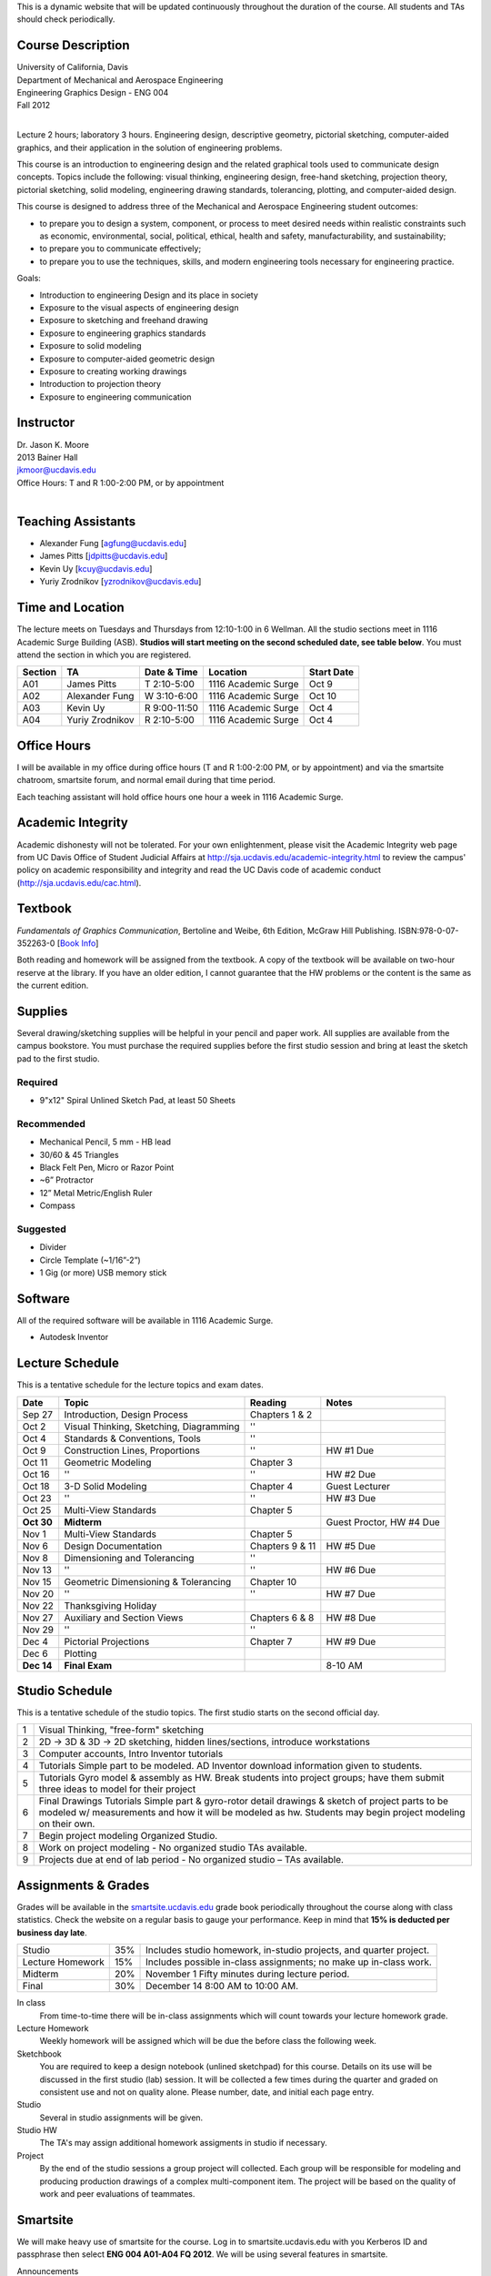 This is a dynamic website that will be updated continuously throughout the
duration of the course. All students and TAs should check periodically.

Course Description
==================

| University of California, Davis
| Department of Mechanical and Aerospace Engineering
| Engineering Graphics Design - ENG 004
| Fall 2012
|

Lecture 2 hours; laboratory 3 hours. Engineering design, descriptive geometry,
pictorial sketching, computer-aided graphics, and their application in the
solution of engineering problems.

This course is an introduction to engineering design and the related graphical
tools used to communicate design concepts. Topics include the following: visual
thinking, engineering design, free-hand sketching, projection theory, pictorial
sketching, solid modeling, engineering drawing standards, tolerancing,
plotting, and computer-aided design.

This course is designed to address three of the Mechanical and Aerospace
Engineering student outcomes:

- to prepare you to design a system, component, or process to meet desired
  needs within realistic constraints such as economic, environmental, social,
  political, ethical, health and safety, manufacturability, and sustainability;
- to prepare you to communicate effectively;
- to prepare you to use the techniques, skills, and modern engineering tools
  necessary for engineering practice.

Goals:

- Introduction to engineering Design and its place in society
- Exposure to the visual aspects of engineering design
- Exposure to sketching and freehand drawing
- Exposure to engineering graphics standards
- Exposure to solid modeling
- Exposure to computer-aided geometric design
- Exposure to creating working drawings
- Introduction to projection theory
- Exposure to engineering communication

Instructor
==========

| Dr. Jason K. Moore
| 2013 Bainer Hall
| jkmoor@ucdavis.edu
| Office Hours: T and R 1:00-2:00 PM, or by appointment
|

Teaching Assistants
===================

- Alexander Fung [agfung@ucdavis.edu]
- James Pitts [jdpitts@ucdavis.edu]
- Kevin Uy [kcuy@ucdavis.edu]
- Yuriy Zrodnikov [yzrodnikov@ucdavis.edu]

Time and Location
=================

The lecture meets on Tuesdays and Thursdays from 12:10-1:00 in 6 Wellman. All
the studio sections meet in 1116 Academic Surge Building (ASB). **Studios will
start meeting on the second scheduled date, see table below**. You must attend
the section in which you are registered.

=======  ===============  ============  ===================  ==========
Section  TA               Date & Time   Location             Start Date
=======  ===============  ============  ===================  ==========
A01      James Pitts      T 2:10-5:00   1116 Academic Surge  Oct 9
A02      Alexander Fung   W 3:10-6:00   1116 Academic Surge  Oct 10
A03      Kevin Uy         R 9:00-11:50  1116 Academic Surge  Oct 4
A04      Yuriy Zrodnikov  R 2:10-5:00   1116 Academic Surge  Oct 4
=======  ===============  ============  ===================  ==========

Office Hours
============

I will be available in my office during office hours (T and R 1:00-2:00 PM, or
by appointment) and via the smartsite chatroom, smartsite forum, and normal
email during that time period.

Each teaching assistant will hold office hours one hour a week in 1116 Academic
Surge.

Academic Integrity
==================

Academic dishonesty will not be tolerated. For your own enlightenment, please
visit the Academic Integrity web page from UC Davis Office of Student Judicial
Affairs at http://sja.ucdavis.edu/academic-integrity.html to review the campus'
policy on academic responsibility and integrity and read the UC Davis code of
academic conduct (http://sja.ucdavis.edu/cac.html).

Textbook
========

*Fundamentals of Graphics Communication*, Bertoline and Weibe, 6th Edition,
McGraw Hill Publishing. ISBN:978-0-07-352263-0 [`Book Info
<http://highered.mcgraw-hill.com/sites/0073522635/information_center_view0/>`_]

Both reading and homework will be assigned from the textbook. A copy of the
textbook will be available on two-hour reserve at the library. If you have an
older edition, I cannot guarantee that the HW problems or the content is the
same as the current edition.

Supplies
========

Several drawing/sketching supplies will be helpful in your pencil and paper
work. All supplies are available from the campus bookstore. You must purchase
the required supplies before the first studio session and bring at least the
sketch pad to the first studio.

Required
--------

- 9"x12" Spiral Unlined Sketch Pad, at least 50 Sheets

Recommended
-----------

- Mechanical Pencil, 5 mm - HB lead
- 30/60 & 45 Triangles
- Black Felt Pen, Micro or Razor Point
- ~6” Protractor
- 12” Metal Metric/English Ruler
- Compass

Suggested
---------

- Divider
- Circle Template (~1/16”-2”)
- 1 Gig (or more) USB memory stick

Software
========

All of the required software will be available in 1116 Academic Surge.

- Autodesk Inventor

Lecture Schedule
================

This is a tentative schedule for the lecture topics and exam dates.

==========  =======================================  ===============  =====
Date        Topic                                    Reading          Notes
==========  =======================================  ===============  =====
Sep 27      Introduction, Design Process             Chapters 1 & 2
Oct 2       Visual Thinking, Sketching, Diagramming  ''
Oct 4       Standards & Conventions, Tools           ''
Oct 9       Construction Lines, Proportions          ''               HW #1 Due
Oct 11      Geometric Modeling                       Chapter 3
Oct 16      ''                                       ''               HW #2 Due
Oct 18      3-D Solid Modeling                       Chapter 4        Guest Lecturer
Oct 23      ''                                       ''               HW #3 Due
Oct 25      Multi-View Standards                     Chapter 5
**Oct 30**   **Midterm**                                              Guest Proctor, HW #4 Due
Nov 1       Multi-View Standards                     Chapter 5
Nov 6       Design Documentation                     Chapters 9 & 11  HW #5 Due
Nov 8       Dimensioning and Tolerancing             ''
Nov 13      ''                                       ''               HW #6 Due
Nov 15      Geometric Dimensioning & Tolerancing     Chapter 10
Nov 20      ''                                       ''               HW #7 Due
Nov 22      Thanksgiving Holiday
Nov 27      Auxiliary and Section Views              Chapters 6 & 8   HW #8 Due
Nov 29      ''                                       ''
Dec 4       Pictorial Projections                    Chapter 7        HW #9 Due
Dec 6       Plotting
**Dec 14**  **Final Exam**                                            8-10 AM
==========  =======================================  ===============  =====

Studio Schedule
===============

This is a tentative schedule of the studio topics. The first studio starts on
the second official day.

=  =========================================================
1  Visual Thinking, "free-form" sketching
2  2D -> 3D & 3D -> 2D sketching, hidden lines/sections,
   introduce workstations
3  Computer accounts, Intro Inventor tutorials
4  Tutorials  Simple part to be modeled.
   AD Inventor download information given to students.
5  Tutorials  Gyro model & assembly as HW. Break students
   into project groups; have them submit three ideas to model
   for their project
6  Final Drawings Tutorials  Simple part & gyro-rotor detail
   drawings & sketch of project parts to be modeled w/
   measurements and how it will be modeled as hw. Students
   may begin project modeling on their own.
7  Begin project modeling  Organized Studio.
8  Work on project modeling - No organized studio  TAs
   available.
9  Projects due at end of lab period - No organized studio –
   TAs available.
=  =========================================================

Assignments & Grades
====================

Grades will be available in the smartsite.ucdavis.edu_ grade book periodically
throughout the course along with class statistics. Check the website on a
regular basis to gauge your performance. Keep in mind that **15% is deducted
per business day late**.

================  ===  ==========
Studio            35%  Includes studio homework, in-studio projects, and quarter project.
Lecture Homework  15%  Includes possible in-class assignments; no make up in-class work.
Midterm           20%  November 1 Fifty minutes during lecture period.
Final             30%  December 14  8:00 AM to 10:00 AM.
================  ===  ==========

.. _smartsite.ucdavis.edu: http://smartsite.ucdavis.edu

In class
   From time-to-time there will be in-class assignments which will count towards
   your lecture homework grade.
Lecture Homework
   Weekly homework will be assigned which will be due the before class the
   following week.
Sketchbook
   You are required to keep a design notebook (unlined sketchpad) for this course.
   Details on its use will be discussed in the first studio (lab) session. It will
   be collected a few times during the quarter and graded on consistent use and
   not on quality alone. Please number, date, and initial each page entry.
Studio
   Several in studio assignments will be given.
Studio HW
   The TA's may assign additional homework assigments in studio if necessary.
Project
   By the end of the studio sessions a group project will collected. Each group
   will be responsible for modeling and producing production drawings of a
   complex multi-component item. The project will be based on the quality of
   work and peer evaluations of teammates.

Smartsite
=========

We will make heavy use of smartsite for the course. Log in to
smartsite.ucdavis.edu with you Kerberos ID and passphrase then select **ENG 004
A01-A04 FQ 2012**. We will be using several features in smartsite.

Announcements
   All class annoucements will be sent to your ucd email address and be
   collected here. Check this regularly during the class for important
   information.
Assignments
   You will turn in some or all assignments through smartsite. If you have the
   ability to scan or take a clear photograph of your assignments, you can turn
   them in digitally. Otherwise they must be handed in at the beginning of
   class on the due date.
Chat Room
   Feel free to use the chat room to meet with you peers and group members if
   you can't all be in one physical place. I and TA's will be available for
   chat during our scheduled office hours.
Course Website
   This displays this website within smartsite.
Email Archive
   All emails sent to the class will be archived here. You may send emails to
   eng4-fall2012@smartsite.ucdavis.edu if you have general questions that all
   of the class may benefit from. Do not abuse this. Send personal emails me
   and the TA's through our ucd email addresses.
Forums
   Feel free to start topics and discussion in the forums. All class
   participants and the instructors will be able to comment.
Gradebook
   You grades and basic stats on your relative performance will be available as
   the course goes along.
Mailtool
   This allows you to send emails to everyone or just the instructors. The same
   rules apply as in the "Email Archive" section.
Resources
   Files, documents, and other resources will be available here for download.
